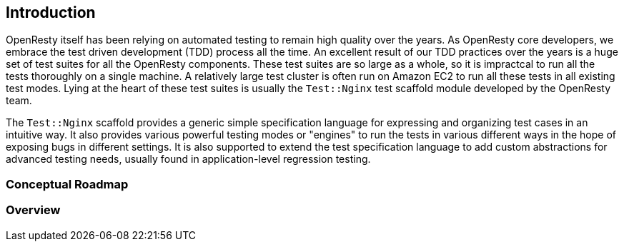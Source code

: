 == Introduction

OpenResty itself has been relying on automated testing to remain high quality
over the years. As OpenResty core developers, we embrace the test driven
development (TDD) process all the time. An excellent result of our TDD
practices over the years is a huge set of test suites for all the OpenResty
components. These test suites are so large as a whole, so it is impractcal
to run all the tests thoroughly on a single machine. A relatively large
test cluster is often run on Amazon EC2 to run all these tests in all existing
test modes. Lying at the heart of these test suites is usually the
`Test::Nginx` test scaffold module developed by the OpenResty team.

The `Test::Nginx` scaffold provides a generic simple specification language
for expressing and organizing test cases in an intuitive way. It also provides
various powerful testing modes or "engines" to run the tests in various
different ways in the hope of exposing bugs in different settings. It is
also supported to extend the test specification language to add custom
abstractions for advanced testing needs, usually found in application-level
regression testing.

=== Conceptual Roadmap

=== Overview
